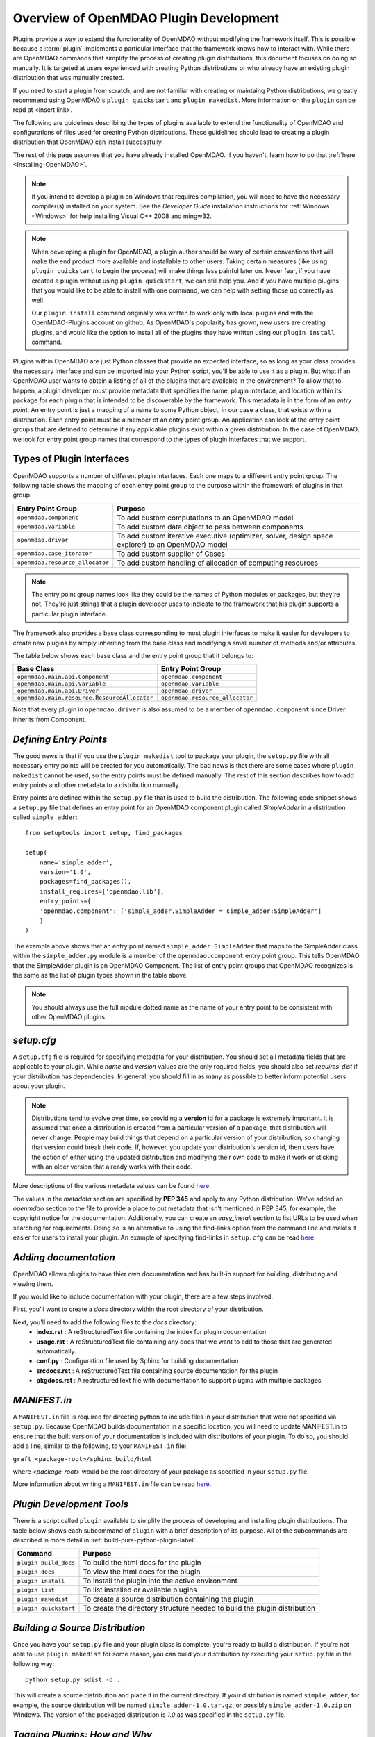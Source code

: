 .. index:: plugin guide overview
.. index:: plugins

Overview of OpenMDAO Plugin Development
=======================================

Plugins provide a way to extend the functionality of OpenMDAO without modifying
the framework itself. This is possible because a :term:`plugin`
implements a particular interface that the framework knows how to interact
with. While there are OpenMDAO commands that simplify the process of creating 
plugin distributions, this document focuses on doing so manually. It is 
targeted at users experienced with creating Python distributions or who already
have an existing plugin distribution that was manually created.

If you need to start a plugin from scratch, and are not familiar with creating
or maintaing Python distributions, we greatly recommend using OpenMDAO's 
``plugin quickstart`` and ``plugin makedist``. More information on the ``plugin``
can be read at <insert link>.

The following are guidelines describing the types of plugins available to extend the
functionality of OpenMDAO and configurations of files used for creating
Python distributions. These guidelines should lead to creating a plugin distribution 
that OpenMDAO can install successfully.

The rest of this page assumes that you have already installed OpenMDAO. If you
haven't, learn how to do that :ref:`here <Installing-OpenMDAO>`.

.. note:: If you intend to develop a plugin on Windows that requires compilation, you
          will need to have the necessary compiler(s) installed on your system. See the
          *Developer Guide* installation instructions for :ref:`Windows <Windows>` for help installing
          Visual C++ 2008 and mingw32.
          
.. note:: When developing a plugin for OpenMDAO, a plugin author should be wary of certain
          conventions that will make the end product more available and installable to other
          users.  Taking certain measures (like using ``plugin quickstart`` to begin the process)
          will make things less painful later on.  Never fear, if you have created a plugin
          without using ``plugin quickstart``, we can still help you.  And if you have multiple 
          plugins that you would like to be able to install with one command, we can help
          with setting those up correctly as well.

          Our ``plugin install`` command originally was written to work only with local plugins and 
          with the OpenMDAO-Plugins account on github.  As OpenMDAO's popularity has grown, new users 
          are creating plugins, and would like the option to install all of the plugins they have written 
          using our ``plugin install`` command.

.. index:: Component plugin


.. index:: entry point

Plugins within OpenMDAO are just Python classes that provide an expected
interface, so as long as your class provides the necessary interface and can
be imported into your Python script, you'll be able to use it as a plugin. But
what if an OpenMDAO user wants to obtain a listing of all of the plugins that
are available in the environment? To allow that to happen, a plugin developer
must provide metadata that specifies the name, plugin interface, and location
within its package for each plugin that is intended to be discoverable by the
framework. This metadata is in the form of an *entry point*. An entry point is
just a mapping of a name to some Python object, in our case a class, that
exists within a distribution. Each entry point must be a member of an entry
point group. An application can look at the entry point groups that are
defined to determine if any applicable plugins exist within a given
distribution.  In the case of OpenMDAO, we look for entry point group names
that correspond to the types of plugin interfaces that we support.

Types of Plugin Interfaces
~~~~~~~~~~~~~~~~~~~~~~~~~~

OpenMDAO supports a number of different plugin interfaces. Each one maps to a
different entry point group. The following table shows the mapping of each
entry point group to the purpose within the framework of plugins in that
group:


===============================  =================================================================================================
**Entry Point Group**            **Purpose**                                                                                              
===============================  =================================================================================================
``openmdao.component``           To add custom computations to an OpenMDAO model 
-------------------------------  -------------------------------------------------------------------------------------------------
``openmdao.variable``            To add custom data object to pass between components
-------------------------------  -------------------------------------------------------------------------------------------------
``openmdao.driver``              To add custom iterative executive (optimizer, solver, design space explorer) to an OpenMDAO model
-------------------------------  -------------------------------------------------------------------------------------------------
``openmdao.case_iterator``       To add custom supplier of Cases
-------------------------------  -------------------------------------------------------------------------------------------------
``openmdao.resource_allocator``  To add custom handling of allocation of computing resources
===============================  =================================================================================================

.. note:: The entry point group names look like they could be the names of Python
     modules or packages, but they're not.  They're just strings that a plugin 
     developer uses to indicate to the framework that his plugin supports a particular
     plugin interface.

The framework also provides a base class corresponding to most plugin
interfaces to make it easier for developers to create new plugins by
simply inheriting from the base class and modifying a small number of methods
and/or attributes.

The table below shows each base class and the entry point group that it
belongs to:

============================================  ================================
**Base Class**                                **Entry Point Group**
============================================  ================================
``openmdao.main.api.Component``               ``openmdao.component`` 
--------------------------------------------  --------------------------------
``openmdao.main.api.Variable``                ``openmdao.variable``
--------------------------------------------  --------------------------------
``openmdao.main.api.Driver``                  ``openmdao.driver``
--------------------------------------------  --------------------------------
``openmdao.main.resource.ResourceAllocator``  ``openmdao.resource_allocator``
============================================  ================================


Note that every plugin in ``openmdao.driver`` is also assumed to be a member 
of ``openmdao.component`` since Driver inherits from Component. 

*Defining Entry Points*
~~~~~~~~~~~~~~~~~~~~~~~

The good news is that if you use the ``plugin makedist`` tool to package your
plugin, the ``setup.py`` file with all necessary entry points will be created
for you automatically. The bad news is that there are some cases where
``plugin makedist`` cannot be used, so the entry points must be defined
manually. The rest of this section describes how to add entry points and other
metadata to a distribution manually.


Entry points are defined within the ``setup.py`` file that is
used to build the distribution.  The following code snippet
shows a ``setup.py`` file that defines an entry point for an
OpenMDAO component plugin called *SimpleAdder* in a distribution 
called ``simple_adder``:


..  _plugin_overview_Code2:


::


    from setuptools import setup, find_packages
    
    setup(
        name='simple_adder',
        version='1.0',
        packages=find_packages(),
        install_requires=['openmdao.lib'],
        entry_points={
        'openmdao.component': ['simple_adder.SimpleAdder = simple_adder:SimpleAdder']
        }
    )

The example above shows that an entry point named ``simple_adder.SimpleAdder``
that maps to the SimpleAdder class within the ``simple_adder.py`` module is a
member of the ``openmdao.component`` entry point group. This tells OpenMDAO
that the SimpleAdder plugin is an OpenMDAO Component.  The list of entry point
groups that OpenMDAO recognizes is the same as the list of plugin types shown
in the table above. 

.. note:: You should always use the full module dotted name as the name of your entry
   point to be consistent with other OpenMDAO plugins.

*setup.cfg*
~~~~~~~~~~~

A ``setup.cfg`` file is required for specifying metadata for your distribution.
You should set all metadata fields that are applicable to your plugin.
While *name* and *version* values are the only required fields, you should
also set *requires-dist* if your distribution has dependencies. In general, 
you should fill in as many as possible to better inform potential users about
your plugin. 

.. note::
    Distributions tend to evolve over time, so providing a **version** id for a
    package is extremely important. It is assumed that once a distribution is
    created from a particular version of a package, that distribution will
    never change. People may build things that depend on a particular
    version of your distribution, so changing that version could break their
    code. If, however, you update your distribution's version id, then users
    have the option of either using the updated distribution and modifying
    their own code to make it work or sticking with an older version that
    already works with their code. 


More descriptions of the various metadata values can be found `here`__.

.. __: http://alexis.notmyidea.org/distutils2/setupcfg.html


The values in the *metadata* section are specified by **PEP 345** and 
apply to any Python distribution.  We've added an *openmdao* section to the
file to provide a place to put metadata that isn't mentioned in PEP 345, for
example, the copyright notice for the documentation. Additionally, you can create 
an *easy_install* section to list URLs to be used when searching for requirements. 
Doing so is an alternative to using the find-links option from the command line
and makes it easier for users to install your plugin. 
An example of specifying find-links in ``setup.cfg`` can be read `here`__.

.. __: https://pythonhosted.org/setuptools/easy_install.html#configuration-files


*Adding documentation*
~~~~~~~~~~~~~~~~~~~~~~
OpenMDAO allows plugins to have thier own documentation and has built-in support
for building, distributing and viewing them.

If you would like to include documentation with your plugin, there are a few 
steps involved.

First, you'll want to create a `docs` directory within the root directory of your
distribution. 

Next, you'll need to add the following files to the `docs` directory:
    - **index.rst** : A reStructuredText file containing the index for plugin documentation
                
    - **usage.rst** : A reStructuredText file containing any docs that we want to add to those that are generated automatically.
                
    - **conf.py** : Configuration file used by Sphinx for building documentation
    
    - **srcdocs.rst** : A reStructuredText file containing source documentation for the plugin
                  
    - **pkgdocs.rst** : A restructuredText file with documentation to support plugins with multiple packages
 
 
*MANIFEST.in*
~~~~~~~~~~~~~
A ``MANIFEST.in`` file is required for directing python to include files in 
your distribution that were not specified via ``setup.py``. Because
OpenMDAO builds documentation in a specific location, you will need to update
MANIFEST.in to ensure that the built version of your documentation is included
with distributions of your plugin. To do so, you should add a line, similar to the following, to your ``MANIFEST.in``
file:

``graft <package-root>/sphinx_build/html``

where `<package-root>` would be the root directory of your package as specified in your ``setup.py`` file.

More information about writing a ``MANIFEST.in`` file can be read `here`__.

.. __: https://docs.python.org/2/distutils/sourcedist.html#manifest-template
    
*Plugin Development Tools*
~~~~~~~~~~~~~~~~~~~~~~~~~~

There is a script called ``plugin`` available to simplify the process of
developing and installing plugin distributions. The table below shows each
subcommand of ``plugin`` with a brief description of its purpose. All of the
subcommands are described in more detail in
:ref:`build-pure-python-plugin-label`.


======================  ===========================================================================
**Command**             **Purpose**
======================  ===========================================================================
``plugin build_docs``   To build the html docs for the plugin
----------------------  ---------------------------------------------------------------------------
``plugin docs``         To view the html docs for the plugin
----------------------  ---------------------------------------------------------------------------
``plugin install``      To install the plugin into the active environment
----------------------  ---------------------------------------------------------------------------
``plugin list``         To list installed or available plugins
----------------------  ---------------------------------------------------------------------------
``plugin makedist``     To create a source distribution containing the plugin
----------------------  ---------------------------------------------------------------------------
``plugin quickstart``   To create the directory structure needed to build the plugin distribution
======================  ===========================================================================




*Building a Source Distribution*
~~~~~~~~~~~~~~~~~~~~~~~~~~~~~~~~
Once you have your ``setup.py`` file and your plugin class is complete, you're ready
to build a distribution.  If you're not able to use ``plugin makedist`` for some 
reason, you can build your distribution by executing your ``setup.py`` file in the following
way:

::

    python setup.py sdist -d .
    
    
This will create a source distribution and place it in the current directory. If your
distribution is named ``simple_adder``, for example, the source distribution will be named 
``simple_adder-1.0.tar.gz``, or possibly ``simple_adder-1.0.zip`` on Windows.  The version 
of the packaged distribution is *1.0* as was specified in the ``setup.py`` file.




*Tagging Plugins: How and Why*
~~~~~~~~~~~~~~~~~~~~~~~~~~~~~~

If you're using git while developing your plugin, tagging is a way to signify that a certain point in a repository's history is important.
When relating to a plugin, the most common way that we at OpenMDAO tag a repoistory is with a 
version number.  So when your plugin is in a state of stability between enhancements, it can be a
good idea to tag it with a version number, using the 'git tag' command.  If you tag certain versions
of your plugin, then even when you make changes that break the plugin for your users, a user can still
jump back and access a version before your latest changes had an adverse effect.  Without plugin tagging,
users would be stuck with whatever the most recent version of your repository is.

*Tagging Basics:*
To see the tags available in a local repository, switch to the repository and type 'git tag':

::

    (devenv):CADRE $ git tag
    0.1
    0.2
    0.3
    0.4
    0.5
    0.6
    0.7
    0.8

If you want to see what tags exist on a plugin, but don't have a local copy of a repository, 
if it's public, you can still see what the tags are, but you will need to use the github api of the form: 

::

    https://api.github.com/repos/OWNER/PLUGIN/tags

going to: https://api.github.com/repos/OpenMDAO-Plugins/CADRE/tags, for example, will return a page like this
[edited for length to show just one tag]:

::

    [
      {
        "name": "0.8",
        "zipball_url": "https://api.github.com/repos/OpenMDAO-Plugins/CADRE/zipball/0.8",
        "tarball_url": "https://api.github.com/repos/OpenMDAO-Plugins/CADRE/tarball/0.8",
        "commit": {
          "sha": "00349ff3f07c537a56ba4a049b7c18c8b34dd34a",
          "url": "https://api.github.com/repos/OpenMDAO-Plugins/CADRE/commits/00349ff3f07c537a56ba4a049b7c18c8b34dd34a"
        }
      },
    ]

To create a tag in a plugin repository, we just give the tag text and a description
of what's been done.

::
 
    git tag -a 0.8 -m 'Adding such and such functionality into v 0.8'

Setting that tag will associate the current state of the code with that tag.  Later on,
this tag will allow our plugin installer to roll back install the exact version of CADRE 
(say, for instance, the latest 0.9 version didn't work) by saying:

::

    plugin install CADRE==0.8  --github

If one wants the latest version of a plugin, trying simply:

::

    plugin install CADRE --github

would get the user the latest tagged release.  If a repository has never been tagged, however,
'plugin install' will simply go get the latest version of the default branch of that repository,
which may not be guaranteed to be stable.  This is why plugins found at OpenMDAO-Plugins are all tagged.

There will be further discussion of plugin install later in this document.  For further discussion about the general git tagging:  
   
    .. _http://git-scm.com/book/en/Git-Basics-Tagging: http://git-scm.com/book/en/Git-Basics-Tagging
    


*Making Your Plugin Available to Others*
~~~~~~~~~~~~~~~~~~~~~~~~~~~~~~~~~~~~~~~~
   
You can make your plugin available to others in a number of ways, from simply emailing your distribution
to others or giving it to them on a thumb drive, CD, etc., or placing your
distribution on a file server that they can access. As mentioned above,
``plugin install`` allows you to download and install Python distributions
from remote web servers. For example, if there were a distribution called
*MyDist* on the ``openmdao.org`` server and you wanted to grab the newest version
of it, you could ``plugin install`` it into your activated OpenMDAO virtual
environment as follows:

::

    plugin install -f http://openmdao.org/dists MyDist

If you want to distribute your plugin to the whole world but don't happen to
have your own public server, you can put your plugin up on the 
`Python Package Index`__ (PyPI), which is also known as the *Cheeseshop*. 
PyPI is the default package index for ``plugin install``, so the command

.. __: https://pypi.python.org/pypi


::

    plugin install MyDist
    
will attempt to download the MyDist distribution from PyPI. See this `link`__
for more information about how to register your plugin with PyPI.

.. __: https://docs.python.org/2/distutils/packageindex.html


